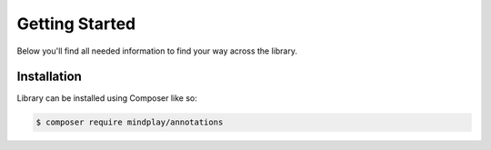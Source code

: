 Getting Started
===============
Below you'll find all needed information to find your way across the library.

Installation
^^^^^^^^^^^^
Library can be installed using Composer like so:

.. code-block:: bash

    $ composer require mindplay/annotations
